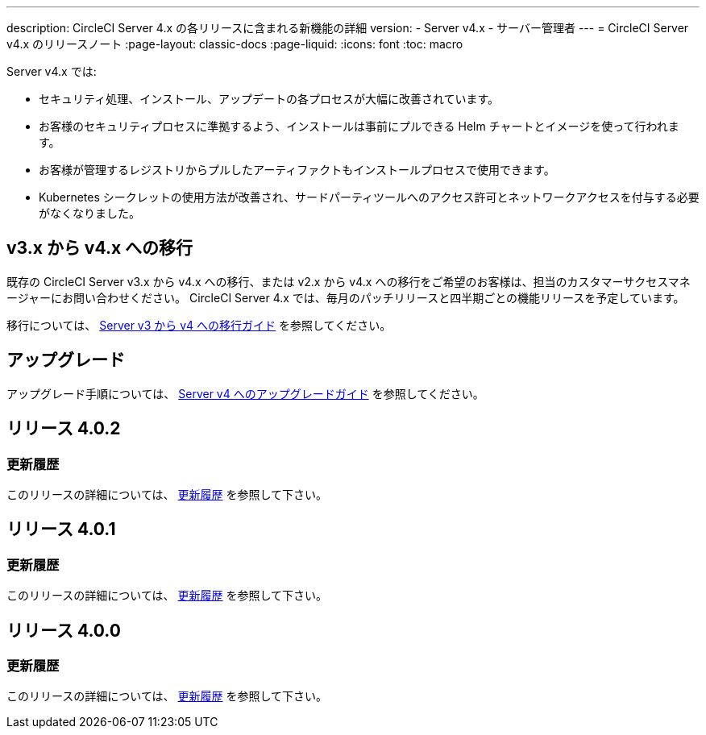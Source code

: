 ---

description: CircleCI Server 4.x の各リリースに含まれる新機能の詳細
version:
- Server v4.x
- サーバー管理者
---
= CircleCI Server v4.x のリリースノート
:page-layout: classic-docs
:page-liquid:
:icons: font
:toc: macro

:toc-title:

Server v4.x では:

* セキュリティ処理、インストール、アップデートの各プロセスが大幅に改善されています。
* お客様のセキュリティプロセスに準拠するよう、インストールは事前にプルできる Helm チャートとイメージを使って行われます。
* お客様が管理するレジストリからプルしたアーティファクトもインストールプロセスで使用できます。
* Kubernetes シークレットの使用方法が改善され、サードパーティツールへのアクセス許可とネットワークアクセスを付与する必要がなくなりました。

== v3.x から v4.x への移行

既存の CircleCI Server v3.x から v4.x への移行、または v2.x から v4.x への移行をご希望のお客様は、担当のカスタマーサクセスマネージャーにお問い合わせください。 CircleCI Server 4.x では、毎月のパッチリリースと四半期ごとの機能リリースを予定しています。

移行については、 link:/docs/server/installation/migrate-from-server-3-to-server-4[Server v3 から v4 への移行ガイド] を参照してください。

[#upgrade]
== アップグレード

アップグレード手順については、 link:/docs/server/installation/upgrade-server-4[Server v4 へのアップグレードガイド] を参照してください。

[#release-4-0-2]
== リリース 4.0.2

[#changelog-4-0-2]
=== 更新履歴

このリリースの詳細については、 https://circleci.com/ja/server/changelog/#リリース-4-0-2[更新履歴] を参照して下さい。

[#release-4-0-1]
== リリース 4.0.1

[#changelog-4-0-1]
=== 更新履歴

このリリースの詳細については、 https://circleci.com/ja/server/changelog/#release-4-0-1[更新履歴] を参照して下さい。

[#release-4-0-0]
== リリース 4.0.0

[#changelog-4-0-0]
=== 更新履歴

このリリースの詳細については、 https://circleci.com/ja/server/changelog/#release-4-0-0[更新履歴] を参照して下さい。